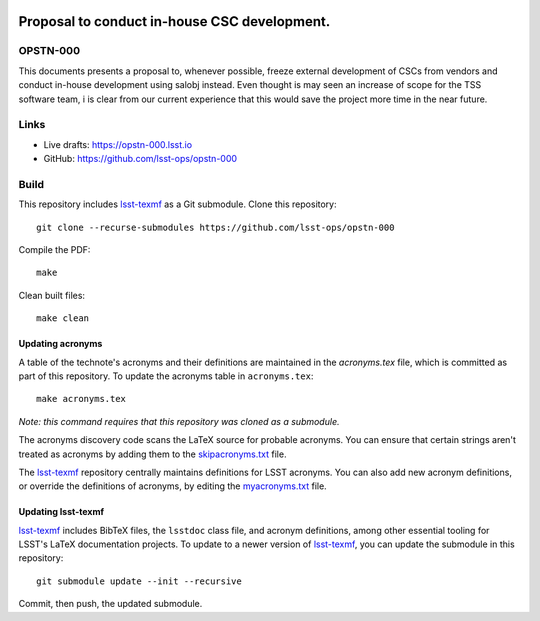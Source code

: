 .. image:: https://img.shields.io/badge/opstn--000-lsst.io-brightgreen.svg
   :target: https://opstn-000.lsst.io
.. image:: https://travis-ci.com/lsst-ops/opstn-000.svg
   :target: https://travis-ci.com/lsst-ops/opstn-000

#############################################
Proposal to conduct in-house CSC development.
#############################################

OPSTN-000
=========

This documents presents a proposal to, whenever possible, freeze external development of CSCs from vendors and conduct in-house development using salobj instead. Even thought is may seen an increase of scope for the TSS software team, i is clear from our current experience that this would save the project more time in the near future. 

Links
=====

- Live drafts: https://opstn-000.lsst.io
- GitHub: https://github.com/lsst-ops/opstn-000

Build
=====

This repository includes lsst-texmf_ as a Git submodule.
Clone this repository::

    git clone --recurse-submodules https://github.com/lsst-ops/opstn-000

Compile the PDF::

    make

Clean built files::

    make clean

Updating acronyms
-----------------

A table of the technote's acronyms and their definitions are maintained in the `acronyms.tex` file, which is committed as part of this repository.
To update the acronyms table in ``acronyms.tex``::

    make acronyms.tex

*Note: this command requires that this repository was cloned as a submodule.*

The acronyms discovery code scans the LaTeX source for probable acronyms.
You can ensure that certain strings aren't treated as acronyms by adding them to the `skipacronyms.txt <./skipacronyms.txt>`_ file.

The lsst-texmf_ repository centrally maintains definitions for LSST acronyms.
You can also add new acronym definitions, or override the definitions of acronyms, by editing the `myacronyms.txt <./myacronyms.txt>`_ file.

Updating lsst-texmf
-------------------

`lsst-texmf`_ includes BibTeX files, the ``lsstdoc`` class file, and acronym definitions, among other essential tooling for LSST's LaTeX documentation projects.
To update to a newer version of `lsst-texmf`_, you can update the submodule in this repository::

   git submodule update --init --recursive

Commit, then push, the updated submodule.

.. _lsst-texmf: https://github.com/lsst/lsst-texmf
